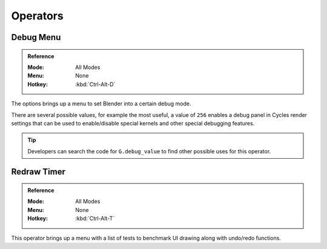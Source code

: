 
*********
Operators
*********

Debug Menu
==========

.. admonition:: Reference
   :class: refbox

   :Mode:      All Modes
   :Menu:      None
   :Hotkey:    :kbd:`Ctrl-Alt-D`

The options brings up a menu to set Blender into a certain debug mode.

There are several possible values, for example the most useful, a value of ``256``
enables a debug panel in Cycles render settings that can be used to enable/disable
special kernels and other special debugging features.

.. tip::

   Developers can search the code for ``G.debug_value`` to find other possible uses for this operator.

.. note:

   Additional debug options are available by launching Blender in debug mode or setting ``bpy.app.debug = True``.


Redraw Timer
============

.. admonition:: Reference
   :class: refbox

   :Mode:      All Modes
   :Menu:      None
   :Hotkey:    :kbd:`Ctrl-Alt-T`

This operator brings up a menu with a list of tests to benchmark UI drawing along with undo/redo functions.
